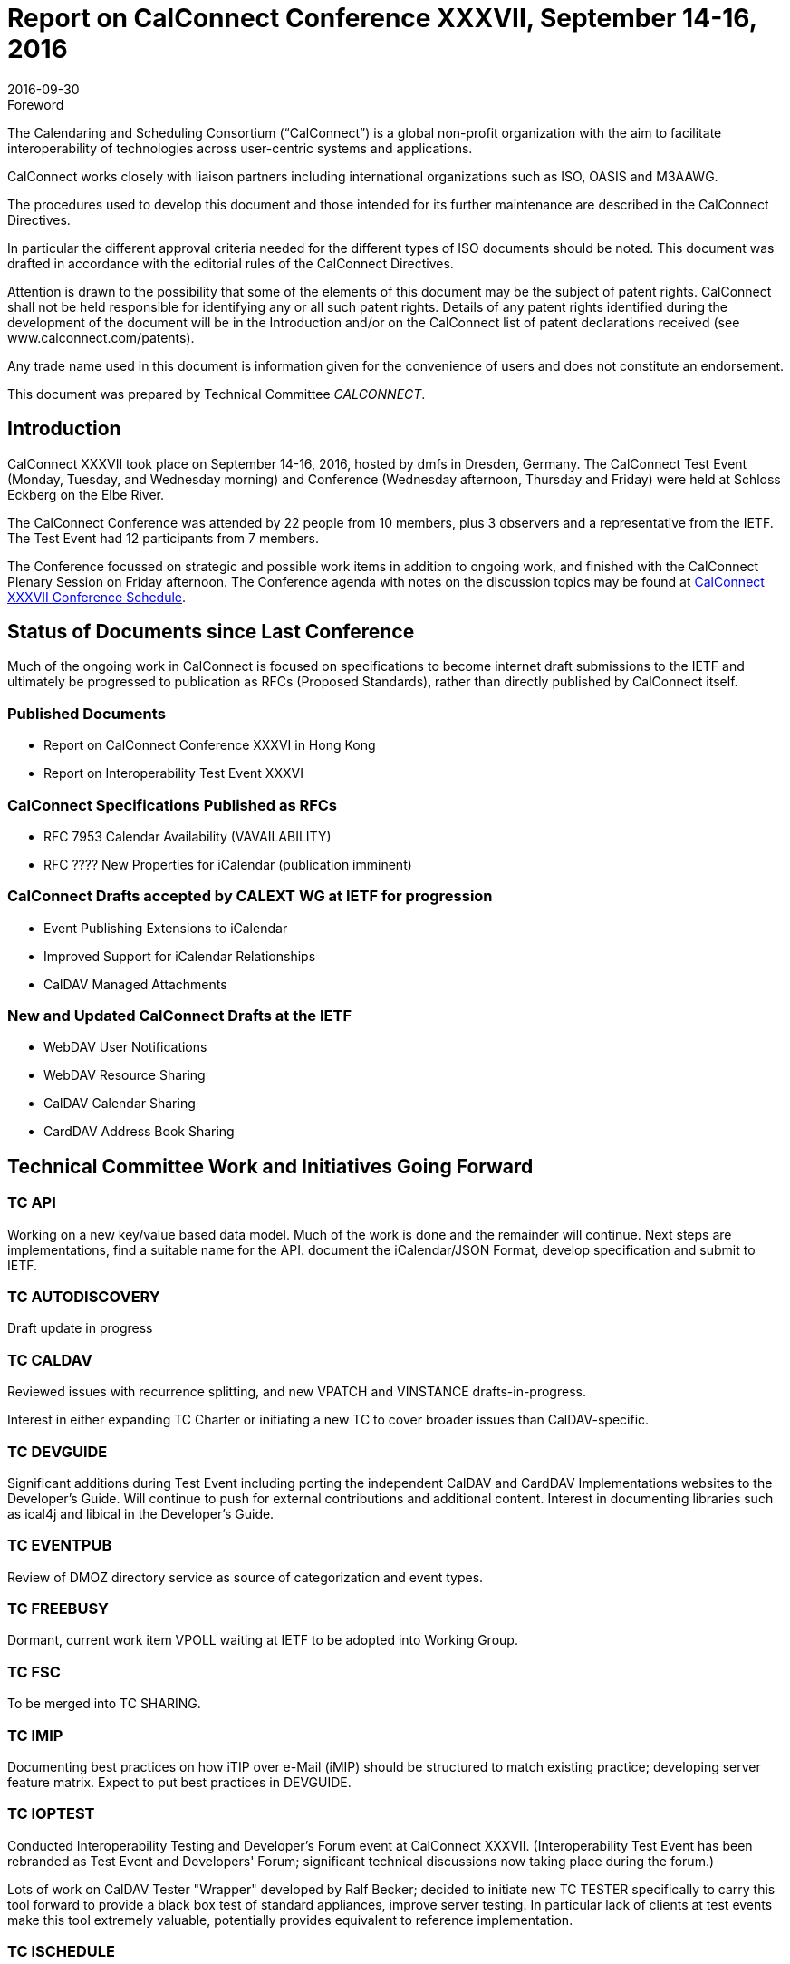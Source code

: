 = Report on CalConnect Conference XXXVII, September 14-16, 2016
:docnumber: 1605
:copyright-year: 2016
:language: en
:doctype: administrative
:edition: 1
:status: published
:revdate: 2016-09-30
:published-date: 2016-09-30
:technical-committee: CALCONNECT
:mn-document-class: cc
:mn-output-extensions: xml,html,pdf,rxl
:local-cache-only:
:imagesdir: images

.Foreword
The Calendaring and Scheduling Consortium ("`CalConnect`") is a global non-profit
organization with the aim to facilitate interoperability of technologies across
user-centric systems and applications.

CalConnect works closely with liaison partners including international
organizations such as ISO, OASIS and M3AAWG.

The procedures used to develop this document and those intended for its further
maintenance are described in the CalConnect Directives.

In particular the different approval criteria needed for the different types of
ISO documents should be noted. This document was drafted in accordance with the
editorial rules of the CalConnect Directives.

Attention is drawn to the possibility that some of the elements of this
document may be the subject of patent rights. CalConnect shall not be held responsible
for identifying any or all such patent rights. Details of any patent rights
identified during the development of the document will be in the Introduction
and/or on the CalConnect list of patent declarations received (see
www.calconnect.com/patents).

Any trade name used in this document is information given for the convenience
of users and does not constitute an endorsement.

This document was prepared by Technical Committee _{technical-committee}_.

== Introduction

CalConnect XXXVII took place on September 14-16, 2016, hosted by dmfs in Dresden, Germany. The
CalConnect Test Event (Monday, Tuesday, and Wednesday morning) and Conference (Wednesday
afternoon, Thursday and Friday) were held at Schloss Eckberg on the Elbe River.

The CalConnect Conference was attended by 22 people from 10 members, plus 3 observers and a
representative from the IETF. The Test Event had 12 participants from 7 members.

The Conference focussed on strategic and possible work items in addition to ongoing work, and
finished with the CalConnect Plenary Session on Friday afternoon. The Conference agenda with notes
on the discussion topics may be found at
https://www.calconnect.org/events/calconnect-xxxvii-september-12-16-2016#conference-schedule[CalConnect XXXVII Conference Schedule].

== Status of Documents since Last Conference

Much of the ongoing work in CalConnect is focused on specifications to become internet draft
submissions to the IETF and ultimately be progressed to publication as RFCs (Proposed Standards),
rather than directly published by CalConnect itself.

=== Published Documents

* Report on CalConnect Conference XXXVI in Hong Kong
* Report on Interoperability Test Event XXXVI

=== CalConnect Specifications Published as RFCs

* RFC 7953 Calendar Availability (VAVAILABILITY)
* RFC ???? New Properties for iCalendar (publication imminent)

=== CalConnect Drafts accepted by CALEXT WG at IETF for progression

* Event Publishing Extensions to iCalendar
* Improved Support for iCalendar Relationships
* CalDAV Managed Attachments

=== New and Updated CalConnect Drafts at the IETF

* WebDAV User Notifications
* WebDAV Resource Sharing
* CalDAV Calendar Sharing
* CardDAV Address Book Sharing

== Technical Committee Work and Initiatives Going Forward

=== TC API

Working on a new key/value based data model. Much of the work is done and the remainder will
continue. Next steps are implementations, find a suitable name for the API. document the
iCalendar/JSON Format, develop specification and submit to IETF.

=== TC AUTODISCOVERY

Draft update in progress

=== TC CALDAV

Reviewed issues with recurrence splitting, and new VPATCH and VINSTANCE drafts-in-progress.

Interest in either expanding TC Charter or initiating a new TC to cover broader issues than
CalDAV-specific.

=== TC DEVGUIDE

Significant additions during Test Event including porting the independent CalDAV and CardDAV
Implementations websites to the Developer's Guide. Will continue to push for external
contributions and additional content. Interest in documenting libraries such as ical4j and libical
in the Developer's Guide.

=== TC EVENTPUB

Review of DMOZ directory service as source of categorization and event types.

=== TC FREEBUSY

Dormant, current work item VPOLL waiting at IETF to be adopted into Working Group.

=== TC FSC

To be merged into TC SHARING.

=== TC IMIP

Documenting best practices on how iTIP over e-Mail (iMIP) should be structured to match existing
practice; developing server feature matrix. Expect to put best practices in DEVGUIDE.

=== TC IOPTEST

Conducted Interoperability Testing and Developer's Forum event at CalConnect XXXVII.
(Interoperability Test Event has been rebranded as Test Event and Developers' Forum; significant
technical discussions now taking place during the forum.)

Lots of work on CalDAV Tester "Wrapper" developed by Ralf Becker; decided to initiate new TC
TESTER specifically to carry this tool forward to provide a black box test of standard appliances,
improve server testing. In particular lack of clients at test events make this tool extremely
valuable, potentially provides equivalent to reference implementation.

=== TC ISCHEDULE

Definite interest in moving forward with the draft at the IETF. "Identify Problem" will not apply
for most likely users including large organizations.

=== TC PUSH

Draft to be published to the IETF after minor updates.

=== TC RESOURCE

Dormant pending resource drafts adoption at IETF into a working group.

=== TC SHARING

Reviewed four drafts, some question as to where in IETF is best place to progress as. Drafts are
essentially ready to move forward when adopted. Next steps are subscription models and federated
sharing.

=== TC TASKS

Dormant pending adoption of draft by IETF WG

=== PC-QR

Formed at CalConnect XXXVI to explore interest in expanding vCard to contain visual data, support
non-North American address formats. Will become TC VCARD.

=== PC-SEC

Formed at CalConnect XXXVI to examine security issues with calendaring data and explore possible
ways forward. Will continue as PC until next event.

== Plenary Decisions

* TC TESTER to be created to carry forward work on CalDAV Tester
* TC VCARD to be created to move forward with PC QR issues

== Future Events

* CalConnect XXXVIII: February 13-17, 2017 - University of California, Irvine, California
* CalConnect XXXIX: June 5-9, 2017 - Tandem, Seattle, Washington
* CalConnect XXXX - September 25-29, 2017, Open-Xchange, Cologne, Germany

The general format of the CalConnect Week is:

* Monday morning through Wednesday noon, Developer's Forum (testing, tech discussions)
* Wednesday noon through Friday afternoon, Conference

== Pictures from CalConnect XXXVII

Pictures courtesy of Thomas Schäfer, 1&1

[%unnumbered,cols="a,a"]
|===

| [%unnumbered]
.Schloss Eckberg
image::Schloss-Eckberg-31.jpg[]
| [%unnumbered]
.Hotel and Meeting Venue
image::Signage-33.jpg[]
| [%unnumbered]
.Meeting Room
image::Meeting-Room-35.jpg[]
| [%unnumbered]
.Welcome Reception
image::Welcome-reception-37.jpg[]
| [%unnumbered]
.Conference Dinner Menu
image::Thursday-dinner-menu-39.jpg[]
| [%unnumbered]
.Group Picture
image::Group-picture-41.jpg[]
| [%unnumbered]
image::Conference-sketch-45.jpg[]
| [%unnumbered]
image::Developers-Forum-Sketch-43.jpg[]

|===
